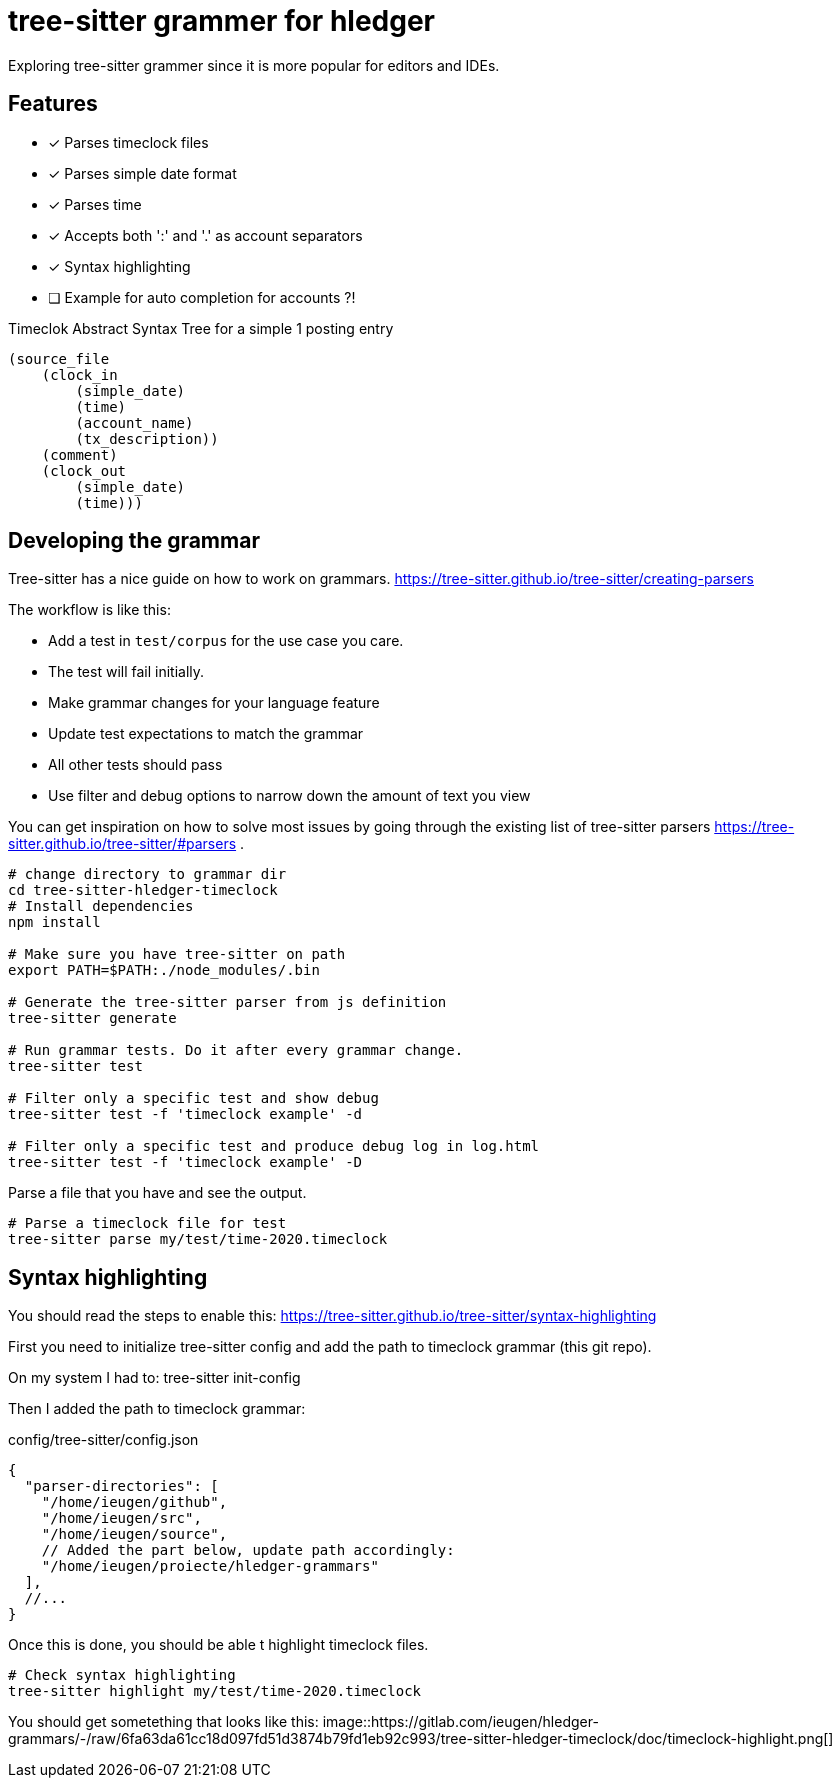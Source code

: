 = tree-sitter grammer for hledger

Exploring tree-sitter grammer since it is more popular for editors and IDEs.

== Features

- [x] Parses timeclock files
- [x] Parses simple date format
- [x] Parses time
- [x] Accepts both ':' and '.' as account separators
- [x] Syntax highlighting
- [ ] Example for auto completion for accounts ?!


.Timeclok Abstract Syntax Tree for a simple 1 posting entry
[source,scheme]
--
(source_file
    (clock_in
        (simple_date)
        (time)
        (account_name)
        (tx_description))
    (comment)
    (clock_out
        (simple_date)
        (time)))
--


== Developing the grammar


Tree-sitter has a nice guide on how to work on grammars.
https://tree-sitter.github.io/tree-sitter/creating-parsers

The workflow is like this:

- Add a test in `test/corpus` for the use case you care.
- The test will fail initially.
- Make grammar changes for your language feature
- Update test expectations to match the grammar
- All other tests should pass
- Use filter and debug options to narrow down the amount of text you view

You can get inspiration on how to solve most issues by going through the existing list of tree-sitter parsers https://tree-sitter.github.io/tree-sitter/#parsers .


[source,shell]
--

# change directory to grammar dir
cd tree-sitter-hledger-timeclock
# Install dependencies
npm install

# Make sure you have tree-sitter on path
export PATH=$PATH:./node_modules/.bin

# Generate the tree-sitter parser from js definition
tree-sitter generate

# Run grammar tests. Do it after every grammar change.
tree-sitter test

# Filter only a specific test and show debug
tree-sitter test -f 'timeclock example' -d

# Filter only a specific test and produce debug log in log.html
tree-sitter test -f 'timeclock example' -D
--

Parse a file that you have and see the output.

[source,shell]
--
# Parse a timeclock file for test
tree-sitter parse my/test/time-2020.timeclock
--

== Syntax highlighting

You should read the steps to enable this: https://tree-sitter.github.io/tree-sitter/syntax-highlighting

First you need to initialize tree-sitter config and add the path to timeclock grammar (this git repo).

On my system I had to:
    tree-sitter init-config

Then I added the path to timeclock grammar:

.config/tree-sitter/config.json
[source,json]
--
{
  "parser-directories": [
    "/home/ieugen/github",
    "/home/ieugen/src",
    "/home/ieugen/source",
    // Added the part below, update path accordingly:
    "/home/ieugen/proiecte/hledger-grammars"
  ],
  //...
}
--

Once this is done, you should be able t highlight timeclock files.

[source,shell]
--
# Check syntax highlighting
tree-sitter highlight my/test/time-2020.timeclock
--

You should get sometething that looks like this:
image::https://gitlab.com/ieugen/hledger-grammars/-/raw/6fa63da61cc18d097fd51d3874b79fd1eb92c993/tree-sitter-hledger-timeclock/doc/timeclock-highlight.png[]


